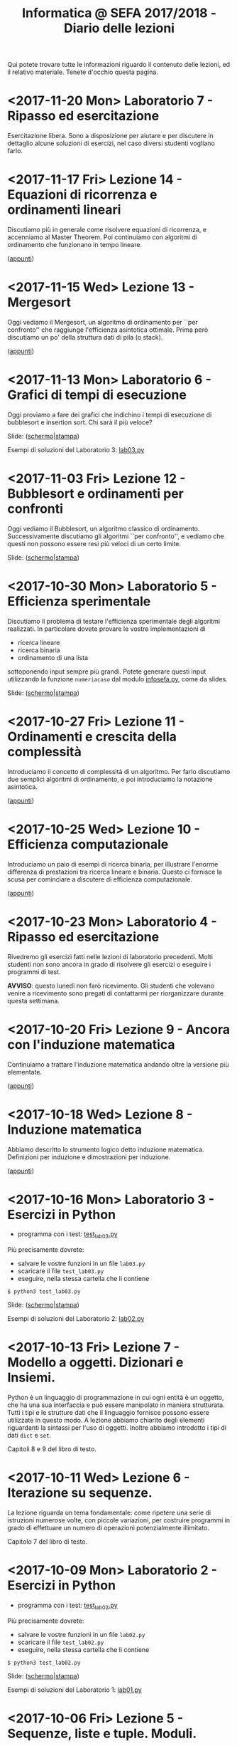 #+TITLE: Informatica @ SEFA 2017/2018 - Diario delle lezioni

Qui potete trovare  tutte le informazioni riguardo  il contenuto delle
lezioni, ed il  relativo materiale. Tenete d'occhio  questa pagina.

* <2017-11-20 Mon> Laboratorio 7 - Ripasso ed esercitazione

  Esercitazione  libera.  Sono  a   disposizione  per  aiutare  e  per
  discutere  in  dettaglio  alcune  soluzioni di  esercizi,  nel  caso
  diversi studenti vogliano farlo.

* <2017-11-17 Fri> Lezione 14 - Equazioni di ricorrenza e ordinamenti lineari

  Discutiamo più  in generale come risolvere  equazioni di ricorrenza,
  e accenniamo  al Master  Theorem. Poi  continuiamo con  algoritmi di
  ordinamento che funzionano in tempo lineare.

  ([[file:docs/lecture14.pdf][appunti]])

* <2017-11-15 Wed> Lezione 13 - Mergesort

  Oggi vediamo  il Mergesort,  un algoritmo  di ordinamento  per ``per
  confronto''   che   raggiunge  l'efficienza   asintotica   ottimale.
  Prima però discutiamo un po' della struttura dati di pila (o stack).

  ([[file:docs/lecture13.pdf][appunti]])

* <2017-11-13 Mon> Laboratorio 6 - Grafici di tempi di esecuzione

  Oggi proviamo a fare dei grafici che indichino i tempi di esecuzione
  di bubblesort e insertion sort. Chi sarà il più veloce?

  Slide: ([[file:docs/lab06.pdf][schermo]]|[[file:docs/lab06-print.pdf][stampa]])

  Esempi di soluzioni del Laboratorio 3: [[file:code/lab03.py][lab03.py]]

* <2017-11-03 Fri> Lezione 12 - Bubblesort e ordinamenti per confronti

  Oggi vediamo  il Bubblesort,  un algoritmo classico  di ordinamento.
  Successivamente   discutiamo   gli  algoritmi   ``per   confronto'',
  e  vediamo che  questi  non possono  essere resi  più  veloci di  un
  certo limite.

  Slide: ([[file:docs/lecture12.pdf][schermo]]|[[file:docs/lecture12-print.pdf][stampa]])

* <2017-10-30 Mon> Laboratorio 5 - Efficienza sperimentale

  Discutiamo il  problema di  testare l'efficienza  sperimentale degli
  algoritmi  realizzati.  In  particolare  dovete  provare  le  vostre
  implementazioni di

   - ricerca lineare
   - ricerca binaria
   - ordinamento di una lista

   sottoponendo input sempre più  grandi. Potete generare questi input
   utilizzando     la     funzione     =numeriacaso=     dal     modulo
   [[file:code/infosefa.py][infosefa.py]], come da slides.

  Slide: ([[file:docs/lab05.pdf][schermo]]|[[file:docs/lab05-print.pdf][stampa]])

* <2017-10-27 Fri> Lezione 11 - Ordinamenti e crescita della complessità

  Introduciamo il concetto  di complessità di un  algoritmo. Per farlo
  discutiamo due semplici algoritmi di ordinamento, e poi introduciamo
  la notazione asintotica.

  ([[file:docs/lecture11.pdf][appunti]])

* <2017-10-25 Wed> Lezione 10 - Efficienza computazionale

  Introduciamo un  paio di esempi  di ricerca binaria,  per illustrare
  l'enorme differenza  di prestazioni  tra ricerca lineare  e binaria.
  Questo ci fornisce la scusa per cominciare a discutere di efficienza
  computazionale.

  ([[file:docs/lecture10.pdf][appunti]])

* <2017-10-23 Mon> Laboratorio 4 - Ripasso ed esercitazione

  Rivedremo   gli  esercizi   fatti  nelle   lezioni  di   laboratorio
  precedenti. Molti studenti non sono ancora in grado di risolvere gli
  esercizi o eseguire i programmi di test.

  *AVVISO*:   questo lunedì  non  farò ricevimento.  Gli studenti  che
  volevano  venire  a  ricevimento  sono pregati  di  contattarmi  per
  riorganizzare durante questa settimana.
  
* <2017-10-20 Fri> Lezione 9 - Ancora con l'induzione matematica

  Continuiamo  a  trattare  l'induzione matematica  andando  oltre  la
  versione più elementate.

  ([[file:docs/lecture09.pdf][appunti]])

* <2017-10-18 Wed> Lezione 8 - Induzione matematica

  Abbiamo descritto  lo strumento  logico detto  induzione matematica.
  Definizioni per induzione e dimostrazioni per induzione.

  ([[file:docs/lecture08.pdf][appunti]])

* <2017-10-16 Mon> Laboratorio 3 - Esercizi in Python

  - programma con i test: [[file:code/test_lab03.py][test_lab03.py]] 

  Più precisamente dovrete:
  - salvare le vostre funzioni in un file =lab03.py=
  - scaricare il file =test_lab03.py=
  - eseguire, nella stessa cartella che li contiene
  
  : $ python3 test_lab03.py

  Slide: ([[file:docs/lab03.pdf][schermo]]|[[file:docs/lab03-print.pdf][stampa]])

  Esempi di soluzioni del Laboratorio 2: [[file:code/lab02.py][lab02.py]]

* <2017-10-13 Fri> Lezione 7 - Modello a oggetti. Dizionari e Insiemi.

  Python è  un linguaggio di  programmazione in  cui ogni entità  è un
  oggetto,  che ha  una sua  interfaccia  e può  essere manipolato  in
  maniera  strutturata.  Tutti i  tipi  e  le  strutture dati  che  il
  linguaggio fornisce possono essere utilizzate in questo modo. 
  A lezione  abbiamo chiarito  degli elementi riguardanti  la sintassi
  per  l'uso di  oggetti. Inoltre  abbiamo introdotto  i tipi  di dati
  =dict= e =set=.
  
  Capitoli 8 e 9 del libro di testo.

* <2017-10-11 Wed> Lezione 6 - Iterazione su sequenze.

  La lezione riguarda un tema fondamentale: come ripetere una serie di
  istruzioni  numerose volte,  con piccole  variazioni, per  costruire
  programmi   in  grado   di  effettuare   un  numero   di  operazioni
  potenzialmente illimitato.

  Capitolo 7 del libro di testo.

* <2017-10-09 Mon> Laboratorio 2 - Esercizi in Python

  - programma con i test: [[file:code/test_lab02.py][test_lab02.py]] 

  Più precisamente dovrete:
  - salvare le vostre funzioni in un file =lab02.py=
  - scaricare il file =test_lab02.py=
  - eseguire, nella stessa cartella che li contiene
  
  : $ python3 test_lab02.py

  Slide: ([[file:docs/lab02.pdf][schermo]]|[[file:docs/lab02-print.pdf][stampa]])

  Esempi di soluzioni del Laboratorio 1: [[file:code/lab01.py][lab01.py]]

* <2017-10-06 Fri> Lezione 5 - Sequenze, liste e tuple. Moduli.

  A  lezione abbiamo  visto l'uso  di sequenze,  ed in  particolare di
  liste e  tuple. In  questo contesto abbiamo  discusso l'immutabilità
  e la mutabilità.

  *Attenzione*:  a  lezione ho  detto  una  cosa *errata*!!  Le  tuple
  possono contenere liste e queste liste possono essere modificate. 

#+BEGIN_SRC python :session :exports both :results output
tupla = (1,2,[3,4])
tupla[0] = "mod"           # modifico un elemento della tupla (Errore)
tupla[-1][0] = "mod"       # modifico un elemento della lista interna
print(tupla)
#+END_SRC

#+RESULTS:
: Traceback (most recent call last):
:   File "<stdin>", line 1, in <module>
: TypeError: 'tuple' object does not support item assignment
: (1, 2, ['mod', 4])
  
  La nozione  di immutabilità  delle tuple è  superficiale e  si ferma
  all'identità degli oggetti, non al loro contenuto. Ne discuteremo in
  laboratorio all'inizio della lezione. Resta  il fatto che python non
  accetta questo tipo di tuple in alcune operazioni.

#+BEGIN_SRC python :session true :exports both :results output
database = {}
database[(1,2,(3,4),5)] = "prima prova"     # associamo una stringa a (1,2,(3,4),5)
print( database[(1,2) + ((3,4),5)])         # l'indice può essere ricalcolato
database[(1,2,[3,4],5)] = "seconda prova"   # questa istruzione dà errore
#+END_SRC

#+RESULTS:
: prima prova
: Traceback (most recent call last):
:   File "<stdin>", line 1, in <module>
: TypeError: unhashable type: 'list'

  Slide: ([[file:docs/lecture05.pdf][schermo]]|[[file:docs/lecture05-print.pdf][stampa]])

* <2017-10-04 Wed> Lezione 4 - Logica booleana, Costrutto IF

  Abbiamo visto  i rudimenti della  logica booleana e  degli operatori
  proposizionali not, and,  or, xor. Abbiamo visto  come utilizzare le
  condizioni booleane per adoperare =if=, =else=, =elif=.

  Tutto quello che è stato fatto a lezione è sulle slide, anche se non
  siamo riusciti ad adoperarle.

  Slide: ([[file:docs/lecture04.pdf][schermo]]|[[file:docs/lecture04-print.pdf][stampa]])

* <2017-10-02 Mon> Laboratorio 1 - Primi esercizi in Python

  Dovrete scrivere  una serie  di funzioni in  python, e  salvarle sul
  file =lab01.py=  in maniera  tale che  il lo  script =test_lab01.py=
  esegua   con   successo.   *Attenzione:*  la   versione   precedente
  era errata! Scaricate l'ultima versione.

  - programma con i test: [[file:code/test_lab01.py][test_lab01.py]]  (*aggiornato*)

  Più precisamente dovrete:
  - salvare le vostre funzioni in un file =lab01.py=
  - scaricare il file =test_lab01.py=
  - eseguire, nella stessa cartella che li contiene
  
  : $ python3 test_lab01.py

  Visto che d'ora in  poi useremo molto la riga di  comando, è il caso
  che leggiate un piccolo tutorial su  come fare le operazioni di base
  come muoversi tra cartelle. [[https://tutorial.djangogirls.org/it/intro_to_command_line/][Django Girls Tutorial (italiano)]]

  Slide: ([[file:docs/lab01.pdf][schermo]]|[[file:docs/lab01-print.pdf][stampa]])

* <2017-09-29 Fri> Lezione 3 - Elementi del linguaggio Python

  Abbiamo visto  come operare  su dati numerici  (interi e  in virgola
  mobile)  e  come  operare  sulle  stringhe.  Abbiamo  introdotto  le
  /variabili/ e le /funzioni/ come meccanismi di astrazione.

  Slide: ([[file:docs/lecture03.pdf][schermo]]|[[file:docs/lecture03-print.pdf][stampa]])

* <2017-09-27 Wed> Lezione 2 - Dati e programmi

  Mi scuso per  le difficoltà iniziali della lezione di  oggi. Farò di
  tutto perché non si ripetano. 

  La lezione si è concentrata prima  sulla codifica di dati, ovvero di
  come  vengano codificati  numeri  interi in  binario e  esadecimale,
  e testi  in ASCII,  ASCII esteso,  e UTF-8.  Sono stati  fatti anche
  esempi riguardanti la codifica di immagini e segnali.

  Poi ci siamo spostati sul  tema dei programmi. Sono stati introdotti
  il linguaggio  macchina della CPU, e  si è visto come  le astrazioni
  siano strumenti  importanti per  la progettazione e  manutenzione di
  un programma.  Abbiamo introdotto il  concetto di linguaggi  di alto
  e  basso   livello,  il  concetto  di   compilatore  ed  interprete.
  Sono stati brevemente introdotti Python e SQL.

  Slide: ([[file:docs/lecture02.pdf][schermo]]|[[file:docs/lecture02-print.pdf][stampa]])

* <2017-09-25 Mon> Lezione 1 - Introduzione

  Abbiamo introdotto il corso,  fornendo le informazioni logistiche di
  base.   Poi    abbiamo   visto   alcuni   elementi    della   storia
  dell'informatica e di come sia nata l'architettura dei calcolatori.
   
  Slide: ([[file:docs/lecture01.pdf][schermo]]|[[file:docs/lecture01-print.pdf][stampa]])

